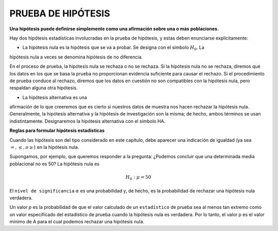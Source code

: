 PRUEBA DE HIPÓTESIS
===================

**Una hipótesis puede definirse simplemente como una afirmación sobre una o más poblaciones.**

Hay dos hipótesis estadísticas involucradas en la prueba de hipótesis, y estas deben enunciarse 
explícitamente:

* La hipótesis nula es la hipótesis que se va a probar. Se designa con el símbolo :math:`H_0`. La 
hipótesis nula a veces se denomina hipótesis de no diferencia.

En el proceso de prueba, la hipótesis nula se rechaza o no se rechaza. Si la hipótesis nula no se rechaza, 
diremos que los datos en los que se basa la prueba no proporcionan evidencia suficiente para causar el 
rechazo. Si el procedimiento de prueba conduce al rechazo, diremos que los datos en cuestión no son 
compatibles con la hipótesis nula, pero respaldan alguna otra hipótesis. 

* La hipótesis alternativa es una 
afirmación de lo que creeremos que es cierto si nuestros datos de muestra nos hacen rechazar la hipótesis 
nula. Generalmente, la hipótesis alternativa y la hipótesis de investigación son la misma; de hecho, ambos 
términos se usan indistintamente. Designaremos la hipótesis alternativa con el símbolo HA.

**Reglas para formular hipótesis estadísticas**

Cuando las hipótesis son del tipo considerado en este capítulo, debe aparecer una indicación de igualdad 
(ya sea :math:`=, \leq, o \geq`) en la hipótesis nula.

Supongamos, por ejemplo, que queremos responder a la pregunta: ¿Podemos concluir que una determinada media 
poblacional no es 50? La hipótesis nula es

.. math::

   H_0: \mu = 50

El ``nivel de significancia`` :math:`\alpha` es una probabilidad y, de hecho, es la probabilidad de 
rechazar una hipótesis 
nula verdadera.

Un valor `p` es la probabilidad de que el valor calculado de un ``estadístico`` de prueba sea al menos tan 
extremo como un valor especificado del estadístico de prueba cuando la hipótesis nula es verdadera. Por lo 
tanto, el valor p es el valor mínimo de A para el cual podemos rechazar una hipótesis nula.



